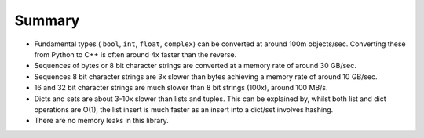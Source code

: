 .. moduleauthor:: Paul Ross <apaulross@gmail.com>
.. sectionauthor:: Paul Ross <apaulross@gmail.com>

.. PythonCppContainers Summary

.. _PythonCppContainers.Summary:

Summary
==============================

* Fundamental types ( ``bool``, ``int``, ``float``, ``complex``) can be converted at around 100m objects/sec.
  Converting these from Python to C++ is often around 4x faster than the reverse.
* Sequences of bytes or 8 bit character strings are converted at a memory rate of around 30 GB/sec.
* Sequences 8 bit character strings are 3x slower than bytes achieving a memory rate of around 10 GB/sec.
* 16 and 32 bit character strings are much slower than 8 bit strings (100x), around 100 MB/s.
* Dicts and sets are about 3-10x slower than lists and tuples.
  This can be explained by, whilst both list and dict operations are O(1),
  the list insert is much faster as an insert into a dict/set involves hashing.
* There are no memory leaks in this library.

